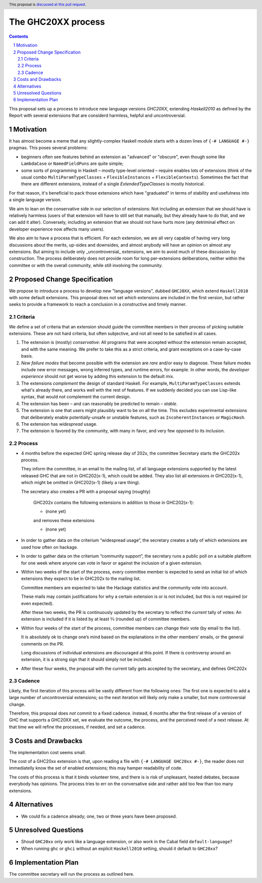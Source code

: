The GHC20XX process
===================

.. author:: Alejandro Serrano, Joachim Breitner
.. date-accepted:: 
.. proposal-number::
.. ticket-url::
.. implemented::
.. highlight:: haskell
.. header:: This proposal is `discussed at this pull request <https://github.com/ghc-proposals/ghc-proposals/pull/372>`_.
.. sectnum::
.. contents::

This proposal sets up a process to introduce new language versions `GHC20XX`, extending `Haskell2010` as defined by the Report with several extensions that are considerd harmless, helpful and uncontroversial.


Motivation
----------

It has almost become a meme that any slightly-complex Haskell module starts with a dozen lines of ``{-# LANGUAGE #-}`` pragmas. This poses several problems:

- beginners often see features behind an extension as "advanced" or "obscure", even though some like ``LambdaCase`` or ``NamedFieldPuns`` are quite simple;
- some sorts of programming in Haskell – mostly type-level oriented – require enables lots of extensions (think of the usual combo ``MultiParamTypeClasses`` + ``FlexibleInstances`` + ``FlexibleContexts``). Sometimes the fact that there are different extensions, instead of a single `ExtendedTypeClasses` is mostly historical.

For that reason, it's beneficial to pack those extensions which have "graduated" in terms of stability and usefulness into a single language version.

We aim to lean on the conservative side in our selection of extensions: Not including an extension that we should have is relatively harmless (users of that extension will have to still set that manually, but they already have to do that, and we can add it alter). Conversely, including an extension that we should not have hurts more (any detriminal effect on developer experience now affects many users).

We also aim to have a process that is efficient. For each extension, we are all very capable of having very long discussions about the merits, up-sides and downsides, and almost anybody will have an opinion on almost any extensions. But aiming to include only _uncontroversial_ extensions, we aim to avoid much of these discussion by construction. The process deliberately does not provide room for long per-extensions deliberations, neither within the committee or with the overall community, while still involving the community.


Proposed Change Specification
-----------------------------

We propose to introduce a process to develop new "language versions", dubbed ``GHC20XX``, which extend ``Haskell2010`` with some default extensions. This proposal does not set *which* extensions are included in the first version, but rather seeks to provide a framework to reach a conclusion in a constructive and timely manner.

Criteria
^^^^^^^^

We define a set of criteria that an extension should guide the committee members in their process of picking suitable extensions. These are not hard criteria, but often subjective, and not all need to be satisfied in all cases.

1. The extension is (mostly) *conservative*: All programs that were accepted without the extension remain accepted, and with the same meaning. We prefer to take this as a strict criteria, and grant exceptions on a case-by-case basis.
2. *New failure modes* that become possible with the extension are *rare* and/or easy to diagnose. These failure modes include new error messages, wrong inferred types, and runtime errors, for example. In other words, the *developer experience* should not get worse by adding this extension to the default mix.
3. The extensions *complement* the design of standard Haskell. For example, ``MultiParamTypeClasses`` extends what's already there, and works well with the rest of features. If we suddenly decided you can use Lisp-like syntax, that would not complement the current design.
4. The extension has been – and can reasonably be predicted to remain – *stable*.
5. The extension is one that users might plausibly want to be on all the time. This excludes experimental extensions that deliberately enable potentially-unsafe or unstable features, such as ``IncoherentInstances`` or ``MagicHash``.
6. The extension has *widespread* usage.
7. The extension is favored by the community, with many in favor, and very few opposed to its inclusion.


Process
^^^^^^^

* 4 months before the expected GHC spring release day of 202x, the committee Secretary starts the GHC202x process.

  They inform the committee, in an email to the mailing list, of all language extensions supported by the latest released GHC that are not in GHC202(x-1), which could be added. They also list all extensions *in* GHC202(x-1), which might be omitted in GHC202(x-1) (likely a rare thing).

  The secretary also creates a PR with a proposal saying (roughly) 
   
    GHC202x contains the following extensions in addition to those in GHC202(x-1):
    
    * (none yet)
    
    and removes these extensions
   
    * (none yet)

* In order to gather data on the criterium “widespread usage”, the secretary creates a tally of which extensions are used how often on hackage.

* In order to gather data on the criterium “community support”, the secretary runs a public poll on a suitable platform for one week where anyone
  can vote in favor or against the inclusion of a given extension.  

* Within two weeks of the start of the process, every committee member is expected to send an initial list of which extensions they expect to be in GHC202x to the mailing list.
   
  Committee members are expected to take the Hackage statistics and the community vote into account.
   
  These mails may contain justifications for why a certain extension is or is not included, but this is not required (or even expected).

  After these two weeks, the PR is continuously updated by the secretary to reflect the *current* tally of votes: An extension is included if it is listed by at least ⅔ (rounded up) of committee members.

* Within four weeks of the start of the process, committee members can change their vote (by email to the list).

  It is absolutely ok to change one’s mind based on the explanations in the other members’ emails, or the general comments on the PR.
   
  Long discussions of individual extensions are discouraged at this point. If there is controversy around an extension, it is a strong sign that it should simply not be included.

* After these four weeks, the proposal with the current tally gets accepted by the secretary, and defines GHC202x

Cadence
^^^^^^^

Likely, the first iteration of this process will be vastly different from the following ones: The first one is expected to add a large number of uncontroversial extensions; so the next iteration will likely only make a smaller, but more controversial change.

Therefore, this proposal does *not* commit to a fixed cadence. Instead, 6 months after the first release of a version of GHC that supports a GHC20XX set, we evaluate the outcome, the process, and the perceived need of a next release. At that time we will refine the processes, if needed, and set a cadence.

Costs and Drawbacks
-------------------

The implementation cost seems small.

The cost of a GHC20xx extension is that, upon reading a file with ``{-# LANGUAGE GHC20xx #-}``, the reader does not immediatelly know the set of enabled extensions; this may hamper readability of code.

The costs of this process is that it binds volunteer time, and there is is risk of unpleasant, heated debates, because everybody has opinions. The process tries to err on the conversative side and rather add too few than too many extensions.

Alternatives
------------

* We could fix a cadence already; one, two or three years have been proposed.

Unresolved Questions
--------------------

* Shoud ``GHC20xx`` only work like a language extension, or also work in the Cabal field ``default-language``?

* When running ``ghc`` or ``ghci`` without an explicit ``Haskell2010`` setting, should it default to ``GHC20xx``?

Implementation Plan
-------------------

The committee secretary will run the process as outlined here.
